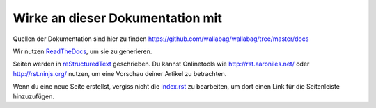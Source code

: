 Wirke an dieser Dokumentation mit
=================================

Quellen der Dokumentation sind hier zu finden https://github.com/wallabag/wallabag/tree/master/docs

Wir nutzen `ReadTheDocs <https://readthedocs.org>`__, um sie zu generieren.

Seiten werden in `reStructuredText <https://de.wikipedia.org/wiki/ReStructuredText>`__ geschrieben. Du kannst Onlinetools wie http://rst.aaroniles.net/ oder http://rst.ninjs.org/ nutzen, um eine Vorschau deiner Artikel zu betrachten.

Wenn du eine neue Seite erstellst, vergiss nicht die `index.rst <https://raw.githubusercontent.com/wallabag/wallabag/master/docs/en/index.rst>`__ zu bearbeiten, um dort einen Link für die Seitenleiste hinzuzufügen.
